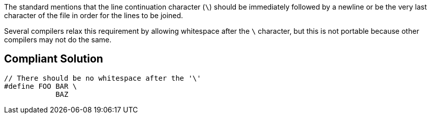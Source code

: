 The standard mentions that the line continuation character (``++\++``) should be immediately followed by a newline or be the very last character of the file in order for the lines to be joined.


Several compilers relax this requirement by allowing whitespace after the ``++\++`` character, but this is not portable because other compilers may not do the same.


== Compliant Solution

----
// There should be no whitespace after the '\'
#define FOO BAR \
            BAZ
----

